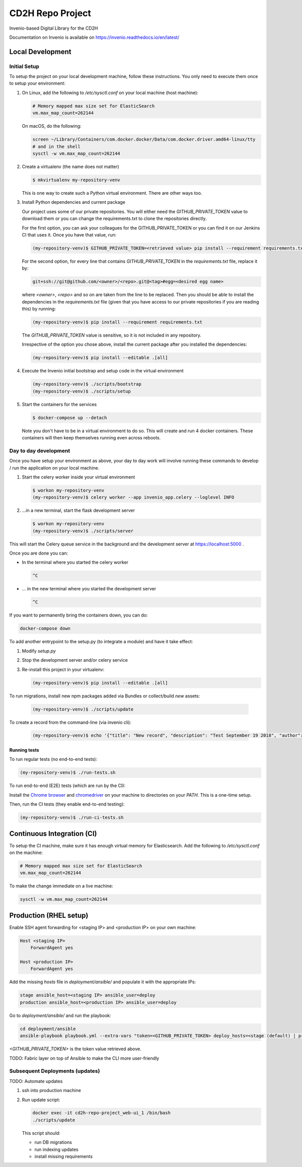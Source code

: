 ..
    Copyright (C) 2018 NU,FSM,GHSL.

    CD2H Repo Project is free software; you can redistribute it and/or modify it
    under the terms of the MIT License; see LICENSE file for more details.

===================
 CD2H Repo Project
===================

.. image:: https://img.shields.io/travis/galterlibrary/cd2h-repo-project.svg
        :target: https://travis-ci.org/galterlibrary/cd2h-repo-project

.. image:: https://img.shields.io/coveralls/galterlibrary/cd2h-repo-project.svg
        :target: https://coveralls.io/r/galterlibrary/cd2h-repo-project

.. image:: https://img.shields.io/github/license/galterlibrary/cd2h-repo-project.svg
        :target: https://github.com/galterlibrary/cd2h-repo-project/blob/master/LICENSE

Invenio-based Digital Library for the CD2H

Documentation on Invenio is available on
https://invenio.readthedocs.io/en/latest/


Local Development
===================

Initial Setup
-------------

To setup the project on your local development machine, follow these
instructions. You only need to execute them once to setup your environment:

1.  On Linux, add the following to `/etc/sysctl.conf` on your local machine
    (host machine):

    .. code-block:: console

        # Memory mapped max size set for ElasticSearch
        vm.max_map_count=262144

    On macOS, do the following:

    .. code-block:: console

        screen ~/Library/Containers/com.docker.docker/Data/com.docker.driver.amd64-linux/tty
        # and in the shell
        sysctl -w vm.max_map_count=262144

2.  Create a virtualenv (the name does not matter)

    .. code-block:: console

        $ mkvirtualenv my-repository-venv

    This is one way to create such a Python virtual environment. There are other
    ways too.

3.  Install Python dependencies and current package

    Our project uses some of our private repositories. You will either need
    the `GITHUB_PRIVATE_TOKEN` value to download them or you can change the
    requirements.txt to clone the repositories directly.

    For the first option, you can ask your colleagues for the GITHUB_PRIVATE_TOKEN
    or you can find it on our Jenkins CI that uses it. Once you have that
    value, run:

    .. code-block:: console

        (my-repository-venv)$ GITHUB_PRIVATE_TOKEN=<retrieved value> pip install --requirement requirements.txt

    For the second option, for every line that contains
    `GITHUB_PRIVATE_TOKEN` in the `requirements.txt` file, replace it by:

    .. code-block:: console

        git+ssh://git@github.com/<owner>/<repo>.git@<tag>#egg=<desired egg name>

    where `<owner>`, `<repo>` and so on are taken from the line to be replaced.
    Then you should be able to install the dependencies in the
    `requirements.txt` file (given that you have access to our private repositories
    if you are reading this) by running:

    .. code-block:: console

        (my-repository-venv)$ pip install --requirement requirements.txt

    The `GITHUB_PRIVATE_TOKEN` value is sensitive, so it is not included in any
    repository.

    Irrespective of the option you chose above, install the current package
    after you installed the dependencies:

    .. code-block:: console

        (my-repository-venv)$ pip install --editable .[all]

4.  Execute the Invenio initial bootstrap and setup code in the virtual environment

    .. code-block:: console

        (my-repository-venv)$ ./scripts/bootstrap
        (my-repository-venv)$ ./scripts/setup

5.  Start the containers for the services

    .. code-block:: console

        $ docker-compose up --detach

    Note you don't have to be in a virtual environment to do so.
    This will create and run 4 docker containers. These containers will then
    keep themselves running even across reboots.

Day to day development
----------------------

Once you have setup your environment as above, your day to day work will
involve running these commands to develop / run the application on your local
machine.

1.  Start the celery worker inside your virtual environment

    .. code-block:: console

        $ workon my-repository-venv
        (my-repository-venv)$ celery worker --app invenio_app.celery --loglevel INFO

2.  ...in a new terminal, start the flask development server

    .. code-block:: console

        $ workon my-repository-venv
        (my-repository-venv)$ ./scripts/server

This will start the Celery queue service in the background and the development
server at https://localhost:5000 .

Once you are done you can:


-   In the terminal where you started the celery worker

    .. code-block:: console

        ^C

-   ... in the new terminal where you started the development server

    .. code-block:: console

        ^C

If you want to permanently bring the containers down, you can do:

.. code-block:: console

    docker-compose down

To add another entrypoint to the setup.py (to integrate a module) and have it
take effect:

1.  Modify `setup.py`
2.  Stop the development server and/or celery service
3.  Re-install this project in your virtualenv:

    .. code-block:: console

        (my-repository-venv)$ pip install --editable .[all]

To run migrations, install new npm packages added via Bundles or collect/build
*new* assets:

    .. code-block:: console

        (my-repository-venv)$ ./scripts/update

To create a record from the command-line (via invenio cli):

    .. code-block:: console

        (my-repository-venv)$ echo '{"title": "New record", "description": "Test September 19 2018", "author": "You"}' | invenio records create


Running tests
~~~~~~~~~~~~~

To run regular tests (no end-to-end tests):

.. code-block:: console

    (my-repository-venv)$ ./run-tests.sh

To run end-to-end (E2E) tests (which are run by the CI):

Install the `Chrome browser <https://www.google.com/chrome/>`_ and
`chromedriver <https://chromedriver.storage.googleapis.com/2.40/chromedriver_linux64.zip>`_
on your machine to directories on your `PATH`. This is a one-time setup.

Then, run the CI tests (they enable end-to-end testing):

.. code-block:: console

    (my-repository-venv)$ ./run-ci-tests.sh


Continuous Integration (CI)
===========================

To setup the CI machine, make sure it has enough virtual memory
for Elasticsearch. Add the following to `/etc/sysctl.conf` on the machine:

.. code-block:: console

    # Memory mapped max size set for ElasticSearch
    vm.max_map_count=262144

To make the change immediate on a live machine:

.. code-block:: console

    sysctl -w vm.max_map_count=262144


Production (RHEL setup)
=======================

Enable SSH agent forwarding for <staging IP> and <production IP> on
your own machine:

.. code-block:: console

    Host <staging IP>
        ForwardAgent yes

    Host <production IP>
        ForwardAgent yes

Add the missing `hosts` file in `deployment/ansible/` and populate it with
the appropriate IPs:

.. code-block:: console

    stage ansible_host=<staging IP> ansible_user=deploy
    production ansible_host=<production IP> ansible_user=deploy

Go to `deployment/ansible/` and run the playbook:

.. code-block:: console

    cd deployment/ansible
    ansible-playbook playbook.yml --extra-vars "token=<GITHUB_PRIVATE_TOKEN> deploy_hosts=<stage (default) | production> deploy_branch=<master (default) | something else>"

`<GITHUB_PRIVATE_TOKEN>` is the token value retrieved above.

TODO: Fabric layer on top of Ansible to make the CLI more user-friendly


Subsequent Deployments (updates)
--------------------------------

TODO: Automate updates

1. ssh into production machine
2.  Run update script:

    .. code-block:: console

        docker exec -it cd2h-repo-project_web-ui_1 /bin/bash
        ./scripts/update

    This script should:

    * run DB migrations
    * run indexing updates
    * install missing requirements
